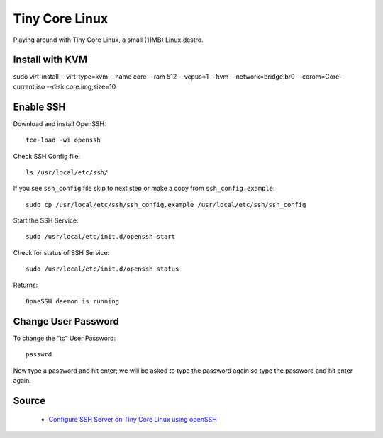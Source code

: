 Tiny Core Linux
===============
Playing around with Tiny Core Linux, a small (11MB) Linux destro.

Install with KVM
----------------
sudo virt-install --virt-type=kvm --name core --ram 512 --vcpus=1 --hvm --network=bridge:br0 --cdrom=Core-current.iso --disk core.img,size=10

Enable SSH
----------
Download and install OpenSSH::

    tce-load -wi openssh
    
Check SSH Config file::

    ls /usr/local/etc/ssh/

If you see ``ssh_config`` file skip to next step or make a copy from ``ssh_config.example``::

    sudo cp /usr/local/etc/ssh/ssh_config.example /usr/local/etc/ssh/ssh_config

Start the SSH Service::

    sudo /usr/local/etc/init.d/openssh start

Check for status of SSH Service::

    sudo /usr/local/etc/init.d/openssh status

Returns::

    OpneSSH daemon is running


Change User Password
--------------------
To change the “tc” User Password::

    passwrd

Now type a password and hit enter; we will be asked to type the password again so type the password and hit enter again.

Source
------
 - `Configure SSH Server on Tiny Core Linux using openSSH <https://iotbytes.wordpress.com/configure-ssh-server-on-microcore-tiny-linux/>`_
